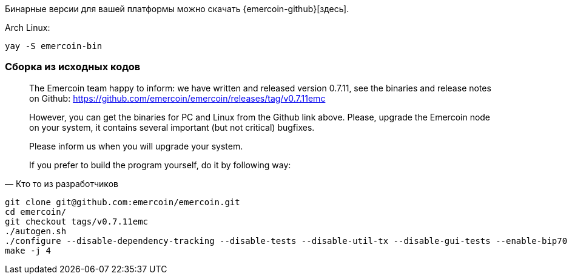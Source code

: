 Бинарные версии для вашей платформы можно скачать {emercoin-github}[здесь].


Arch Linux:
----
yay -S emercoin-bin
----


=== Сборка из исходных кодов

[quote, Кто то из разработчиков]
____
The Emercoin team happy to inform: we have written and released version 0.7.11, see the binaries and release notes on Github: https://github.com/emercoin/emercoin/releases/tag/v0.7.11emc

However, you can get the binaries for PC and Linux from the Github link above. Please, upgrade the Emercoin node on your system, it contains several important (but not critical) bugfixes.

Please inform us when you will upgrade your system.

If you prefer to build the program yourself, do it by following way:
____

----
git clone git@github.com:emercoin/emercoin.git
cd emercoin/
git checkout tags/v0.7.11emc
./autogen.sh
./configure --disable-dependency-tracking --disable-tests --disable-util-tx --disable-gui-tests --enable-bip70 --disable-hardening --disable-debug
make -j 4
----
